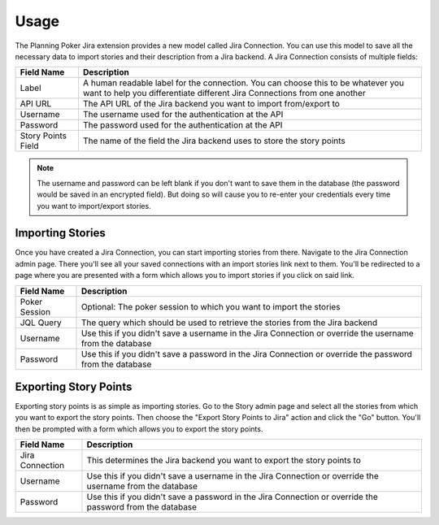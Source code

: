 Usage
=====

The Planning Poker Jira extension provides a new model called Jira Connection. You can use this model to save all the
necessary data to import stories and their description from a Jira backend. A Jira Connection consists of multiple
fields:

+--------------------+--------------------------------------------------------------------------------------------------------------------------------------------------------------+
| Field Name         | Description                                                                                                                                                  |
+====================+==============================================================================================================================================================+
| Label              | A human readable label for the connection. You can choose this to be whatever you want to help you differentiate different Jira Connections from one another |
+--------------------+--------------------------------------------------------------------------------------------------------------------------------------------------------------+
| API URL            | The API URL of the Jira backend you want to import from/export to                                                                                            |
+--------------------+--------------------------------------------------------------------------------------------------------------------------------------------------------------+
| Username           | The username used for the authentication at the API                                                                                                          |
+--------------------+--------------------------------------------------------------------------------------------------------------------------------------------------------------+
| Password           | The password used for the authentication at the API                                                                                                          |
+--------------------+--------------------------------------------------------------------------------------------------------------------------------------------------------------+
| Story Points Field | The name of the field the Jira backend uses to store the story points                                                                                        |
+--------------------+--------------------------------------------------------------------------------------------------------------------------------------------------------------+

.. note::

   The username and password can be left blank if you don't want to save them in the database (the password would be
   saved in an encrypted field). But doing so will cause you to re-enter your credentials every time you want to
   import/export stories.

Importing Stories
-----------------

Once you have created a Jira Connection, you can start importing stories from there. Navigate to the Jira Connection
admin page. There you'll see all your saved connections with an import stories link next to them. You'll be redirected
to a page where you are presented with a form which allows you to import stories if you click on said link.

+---------------+----------------------------------------------------------------------------------------------------------+
| Field Name    | Description                                                                                              |
+===============+==========================================================================================================+
| Poker Session | Optional: The poker session to which you want to import the stories                                      |
+---------------+----------------------------------------------------------------------------------------------------------+
| JQL Query     | The query which should be used to retrieve the stories from the Jira backend                             |
+---------------+----------------------------------------------------------------------------------------------------------+
| Username      | Use this if you didn't save a username in the Jira Connection or override the username from the database |
+---------------+----------------------------------------------------------------------------------------------------------+
| Password      | Use this if you didn't save a password in the Jira Connection or override the password from the database |
+---------------+----------------------------------------------------------------------------------------------------------+

Exporting Story Points
----------------------

Exporting story points is as simple as importing stories. Go to the Story admin page and select all the stories from
which you want to export the story points. Then choose the "Export Story Points to Jira" action and click the "Go"
button. You'll then be prompted with a form which allows you to export the story points.

+-----------------+----------------------------------------------------------------------------------------------------------+
| Field Name      | Description                                                                                              |
+=================+==========================================================================================================+
| Jira Connection | This determines the Jira backend you want to export the story points to                                  |
+-----------------+----------------------------------------------------------------------------------------------------------+
| Username        | Use this if you didn't save a username in the Jira Connection or override the username from the database |
+-----------------+----------------------------------------------------------------------------------------------------------+
| Password        | Use this if you didn't save a password in the Jira Connection or override the password from the database |
+-----------------+----------------------------------------------------------------------------------------------------------+
